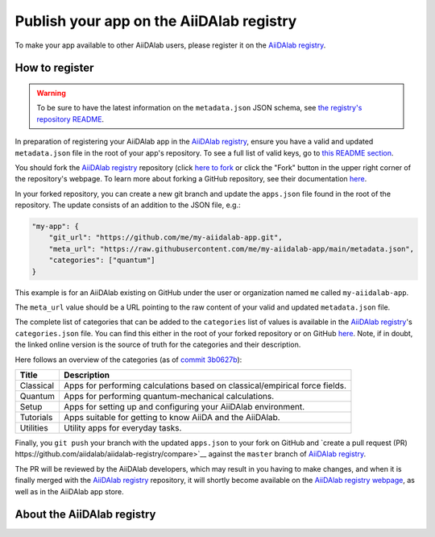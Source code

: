 .. _develop-apps:publish-app:

#########################################
Publish your app on the AiiDAlab registry
#########################################

To make your app available to other AiiDAlab users, please register it on the `AiiDAlab registry`_.

===============
How to register
===============

.. warning::

    To be sure to have the latest information on the ``metadata.json`` JSON schema, see `the registry's repository README <https://github.com/aiidalab/aiidalab-registry/blob/master/README.md>`__.

In preparation of registering your AiiDAlab app in the `AiiDAlab registry`_, ensure you have a valid and updated ``metadata.json`` file in the root of your app's repository.
To see a full list of valid keys, go to `this README section <https://github.com/aiidalab/aiidalab-registry/blob/master/README.md#valid-keys-for-metadatajson>`__.

You should fork the `AiiDAlab registry`_ repository (click `here to fork <https://github.com/aiidalab/aiidalab-registry/fork>`__ or click the "Fork" button in the upper right corner of the repository's webpage.
To learn more about forking a GitHub repository, see their documentation `here <https://docs.github.com/en/github/getting-started-with-github/fork-a-repo>`__.

In your forked repository, you can create a new git branch and update the ``apps.json`` file found in the root of the repository.
The update consists of an addition to the JSON file, e.g.:

.. code:: json

    "my-app": {
        "git_url": "https://github.com/me/my-aiidalab-app.git",
        "meta_url": "https://raw.githubusercontent.com/me/my-aiidalab-app/main/metadata.json",
        "categories": ["quantum"]
    }

This example is for an AiiDAlab existing on GitHub under the user or organization named ``me`` called ``my-aiidalab-app``.

The ``meta_url`` value should be a URL pointing to the raw content of your valid and updated ``metadata.json`` file.

The complete list of categories that can be added to the ``categories`` list of values is available in the `AiiDAlab registry`_'s ``categories.json`` file.
You can find this either in the root of your forked repository or on GitHub `here <https://github.com/aiidalab/aiidalab-registry/blob/master/categories.json>`__.
Note, if in doubt, the linked online version is the source of truth for the categories and their description.

Here follows an overview of the categories (as of `commit 3b0627b <https://github.com/aiidalab/aiidalab-registry/blob/3b0627b5dcdb55cbe010438013a3091e8f8cbea9/categories.json>`__):

.. TODO: Make this auto-generated when building the documentation

=========  ===========================================================================
  Title                                    Description
=========  ===========================================================================
Classical  Apps for performing calculations based on classical/empirical force fields.
Quantum    Apps for performing quantum-mechanical calculations.
Setup      Apps for setting up and configuring your AiiDAlab environment.
Tutorials  Apps suitable for getting to know AiiDA and the AiiDAlab.
Utilities  Utility apps for everyday tasks.
=========  ===========================================================================

Finally, you ``git push`` your branch with the updated ``apps.json`` to your fork on GitHub and `create a pull request (PR) https://github.com/aiidalab/aiidalab-registry/compare>`__ against the ``master`` branch of `AiiDAlab registry`_.

The PR will be reviewed by the AiiDAlab developers, which may result in you having to make changes, and when it is finally merged with the `AiiDAlab registry`_ repository, it will shortly become available on the `AiiDAlab registry webpage`_, as well as in the AiiDAlab app store.

.. image:: https://raw.githubusercontent.com/aiidalab/aiidalab-registry/master/make_ghpages/static/gotobutton.svg
    :alt: Go to AiiDAlab app registry
    :align: center
    :target: `AiiDAlab registry webpage`_

===========================
About the AiiDAlab registry
===========================

.. TODO: Insert reference to section on AiiDAlab App Registry

.. _AiiDAlab registry: https://github.com/aiidalab/aiidalab-registry
.. _AiiDAlab registry webpage: http://aiidalab.github.io/aiidalab-registry

